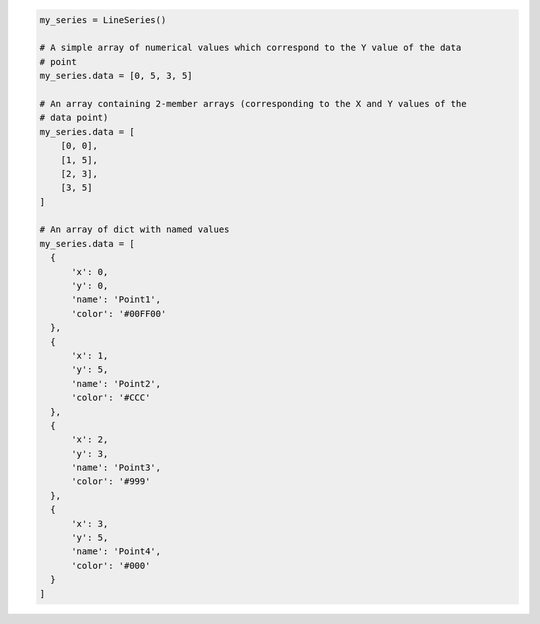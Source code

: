 .. code-block:: python

  my_series = LineSeries()

  # A simple array of numerical values which correspond to the Y value of the data
  # point
  my_series.data = [0, 5, 3, 5]

  # An array containing 2-member arrays (corresponding to the X and Y values of the
  # data point)
  my_series.data = [
      [0, 0],
      [1, 5],
      [2, 3],
      [3, 5]
  ]

  # An array of dict with named values
  my_series.data = [
    {
        'x': 0,
        'y': 0,
        'name': 'Point1',
        'color': '#00FF00'
    },
    {
        'x': 1,
        'y': 5,
        'name': 'Point2',
        'color': '#CCC'
    },
    {
        'x': 2,
        'y': 3,
        'name': 'Point3',
        'color': '#999'
    },
    {
        'x': 3,
        'y': 5,
        'name': 'Point4',
        'color': '#000'
    }
  ]
